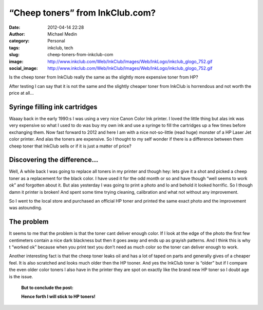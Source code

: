 “Cheep toners” from InkClub.com?
################################
:date: 2012-04-14 22:28
:author: Michael Medin
:category: Personal
:tags: inkclub, tech
:slug: cheep-toners-from-inkclub-com
:image: http://www.inkclub.com/Web/InkClub/Images/Web/InkLogo/inkclub_glogo_752.gif
:social_image: http://www.inkclub.com/Web/InkClub/Images/Web/InkLogo/inkclub_glogo_752.gif

Is the cheep toner from InkClub really the same as the
slightly more expensive toner from HP?

After testing I can say that it is not the same and the slightly cheaper
toner from InkClub is horrendous and not worth the price at all…

.. PELICAN_END_SUMMARY

Syringe filling ink cartridges
==============================

Waaay back in the early 1990:s I was using a very nice Canon Color Ink
printer. I loved the little thing but alas ink was very expensive so
what I used to do was buy my own ink and use a syringe to fill the
cartridges up a few times before exchanging them. Now fast forward to
2012 and here I am with a nice not-so-little (read huge) monster of a HP
Laser Jet color printer. And alas the toners are expensive. So I thought
to my self wonder if there is a difference between them cheep toner that
InkClub sells or if it is just a matter of price?

Discovering the difference…
===========================

|crap-toner|\ Well, A while back I was going to replace all toners in my
printer and though hey: lets give it a shot and picked a cheep toner as
a replacement for the black color. I have used it for the odd month or
so and have though “well seems to work ok” and forgotten about it. But
alas yesterday I was going to print a photo and lo and behold it looked
horrific. So I though damn it printer is broken! And spent some time
trying cleaning, calibration and what not without any improvement.

So I went to the local store and purchased an official HP toner and
printed the same exact photo and the improvement was astounding.

The problem
===========

It seems to me that the problem is that the toner cant deliver enough
color. If I look at the edge of the photo the first few centimeters
contain a nice dark blackness but then it goes away and ends up as
grayish patterns. And I think this is why t “worked ok” because when you
print text you don’t need as much color so the toner can deliver enough
to work.

Another interesting fact is that the cheep toner leaks oil and has a lot
of taped on parts and generally gives of a cheaper feel. It is also
scratched and looks much older then the HP tooner. And yes the InkClub
toner is “older” but if I compare the even older color toners I also
have in the printer they are spot on exactly like the brand new HP toner
so I doubt age is the issue.

|toner-comparisson|

    **But to conclude the post:**

    **Hence forth I will stick to HP toners!**

.. |crap-toner| image:: /images/crap-toner_thumb.png
   :target: /images/crap-toner.png
.. |toner-comparisson| image:: /images/toner-comparisson_thumb.png
   :target: /images/toner-comparisson.png
